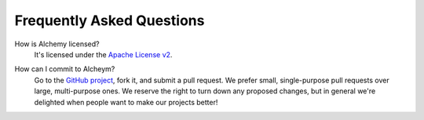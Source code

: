 .. title:: FAQ

.. _faq:

##########################
Frequently Asked Questions
##########################

How is Alchemy licensed?
  It's licensed under the `Apache License v2`__.

.. __: http://www.apache.org/licenses/LICENSE-2.0.html

How can I commit to Alcheym?
  Go to the `GitHub project`__, fork it, and submit a pull request. We prefer small, single-purpose
  pull requests over large, multi-purpose ones. We reserve the right to turn down any proposed
  changes, but in general we're delighted when people want to make our projects better!

.. __: https://github.com/RentTheRunway2/alchemy


